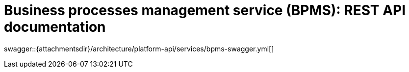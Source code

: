 = Business processes management service (BPMS): REST API documentation

====
swagger::{attachmentsdir}/architecture/platform-api/services/bpms-swagger.yml[]
====
